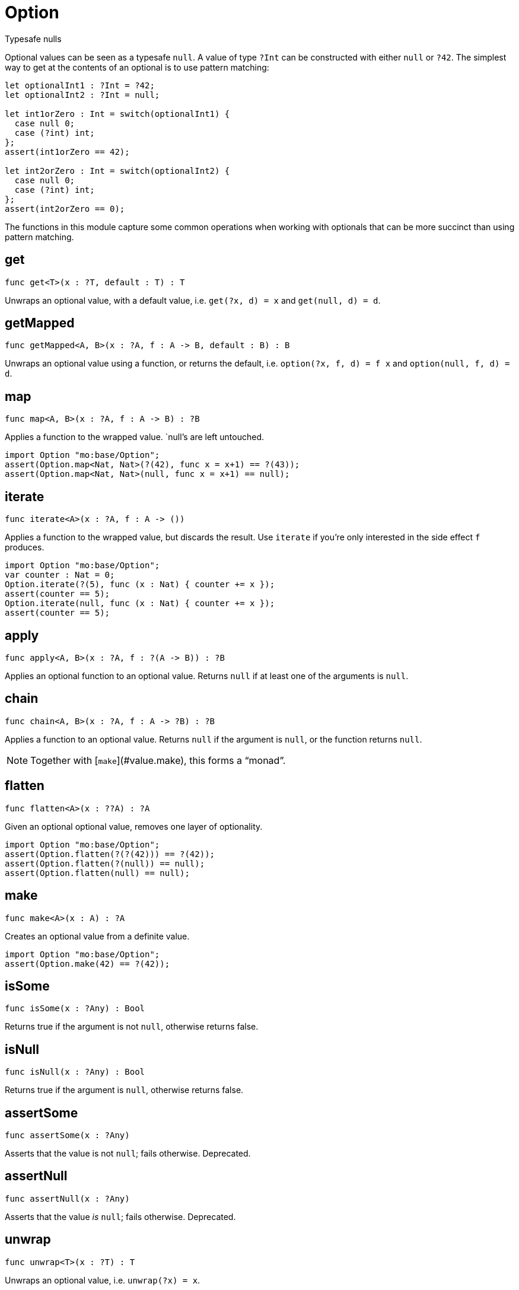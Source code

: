 [[module.Option]]
= Option

Typesafe nulls

Optional values can be seen as a typesafe `null`. A value of type `?Int` can
be constructed with either `null` or `?42`. The simplest way to get at the
contents of an optional is to use pattern matching:

```motoko
let optionalInt1 : ?Int = ?42;
let optionalInt2 : ?Int = null;

let int1orZero : Int = switch(optionalInt1) {
  case null 0;
  case (?int) int;
};
assert(int1orZero == 42);

let int2orZero : Int = switch(optionalInt2) {
  case null 0;
  case (?int) int;
};
assert(int2orZero == 0);
```

The functions in this module capture some common operations when working
with optionals that can be more succinct than using pattern matching.

[[get]]
== get

[source.no-repl,motoko,subs=+macros]
----
func get<T>(x : ?T, default : T) : T
----

Unwraps an optional value, with a default value, i.e. `get(?x, d) = x` and
`get(null, d) = d`.

[[getMapped]]
== getMapped

[source.no-repl,motoko,subs=+macros]
----
func getMapped<A, B>(x : ?A, f : A -> B, default : B) : B
----

Unwraps an optional value using a function, or returns the default, i.e.
`option(?x, f, d) = f x` and `option(null, f, d) = d`.

[[map]]
== map

[source.no-repl,motoko,subs=+macros]
----
func map<A, B>(x : ?A, f : A -> B) : ?B
----

Applies a function to the wrapped value. `null`'s are left untouched.
```motoko
import Option "mo:base/Option";
assert(Option.map<Nat, Nat>(?(42), func x = x+1) == ?(43));
assert(Option.map<Nat, Nat>(null, func x = x+1) == null);
```

[[iterate]]
== iterate

[source.no-repl,motoko,subs=+macros]
----
func iterate<A>(x : ?A, f : A -> ())
----

Applies a function to the wrapped value, but discards the result. Use
`iterate` if you're only interested in the side effect `f` produces.

```motoko
import Option "mo:base/Option";
var counter : Nat = 0;
Option.iterate(?(5), func (x : Nat) { counter += x });
assert(counter == 5);
Option.iterate(null, func (x : Nat) { counter += x });
assert(counter == 5);
```

[[apply]]
== apply

[source.no-repl,motoko,subs=+macros]
----
func apply<A, B>(x : ?A, f : ?(A -> B)) : ?B
----

Applies an optional function to an optional value. Returns `null` if at
least one of the arguments is `null`.

[[chain]]
== chain

[source.no-repl,motoko,subs=+macros]
----
func chain<A, B>(x : ?A, f : A -> ?B) : ?B
----

Applies a function to an optional value. Returns `null` if the argument is
`null`, or the function returns `null`.

NOTE: Together with [`make`](#value.make), this forms a “monad”.

[[flatten]]
== flatten

[source.no-repl,motoko,subs=+macros]
----
func flatten<A>(x : ??A) : ?A
----

Given an optional optional value, removes one layer of optionality.
```motoko
import Option "mo:base/Option";
assert(Option.flatten(?(?(42))) == ?(42));
assert(Option.flatten(?(null)) == null);
assert(Option.flatten(null) == null);
```

[[make]]
== make

[source.no-repl,motoko,subs=+macros]
----
func make<A>(x : A) : ?A
----

Creates an optional value from a definite value.
```motoko
import Option "mo:base/Option";
assert(Option.make(42) == ?(42));
```

[[isSome]]
== isSome

[source.no-repl,motoko,subs=+macros]
----
func isSome(x : ?Any) : Bool
----

Returns true if the argument is not `null`, otherwise returns false.

[[isNull]]
== isNull

[source.no-repl,motoko,subs=+macros]
----
func isNull(x : ?Any) : Bool
----

Returns true if the argument is `null`, otherwise returns false.

[[assertSome]]
== assertSome

[source.no-repl,motoko,subs=+macros]
----
func assertSome(x : ?Any)
----

Asserts that the value is not `null`; fails otherwise.
Deprecated.

[[assertNull]]
== assertNull

[source.no-repl,motoko,subs=+macros]
----
func assertNull(x : ?Any)
----

Asserts that the value _is_ `null`; fails otherwise.
Deprecated.

[[unwrap]]
== unwrap

[source.no-repl,motoko,subs=+macros]
----
func unwrap<T>(x : ?T) : T
----

Unwraps an optional value, i.e. `unwrap(?x) = x`.

WARNING: `unwrap(x)` will fail if the argument is `null`, and is generally considered bad style. Use `switch x` instead.

